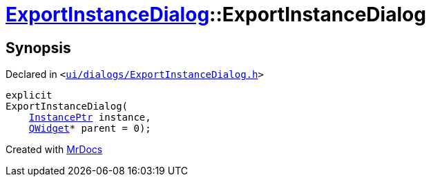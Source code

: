 [#ExportInstanceDialog-2constructor]
= xref:ExportInstanceDialog.adoc[ExportInstanceDialog]::ExportInstanceDialog
:relfileprefix: ../
:mrdocs:


== Synopsis

Declared in `&lt;https://github.com/PrismLauncher/PrismLauncher/blob/develop/ui/dialogs/ExportInstanceDialog.h#L56[ui&sol;dialogs&sol;ExportInstanceDialog&period;h]&gt;`

[source,cpp,subs="verbatim,replacements,macros,-callouts"]
----
explicit
ExportInstanceDialog(
    xref:InstancePtr.adoc[InstancePtr] instance,
    xref:QWidget.adoc[QWidget]* parent = 0);
----



[.small]#Created with https://www.mrdocs.com[MrDocs]#
